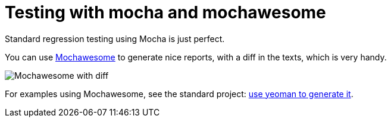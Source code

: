 // Copyright 2019 Ludan Stoecklé
// SPDX-License-Identifier: CC-BY-4.0
= Testing with mocha and mochawesome

Standard regression testing using Mocha is just perfect.

You can use https://www.npmjs.com/package/mochawesome[Mochawesome] to generate nice reports, with a diff in the texts, which is very handy.

image::test_mochawesome.png[Mochawesome with diff]

For examples using Mochawesome, see the standard project: xref:project_generator.adoc[use yeoman to generate it].
